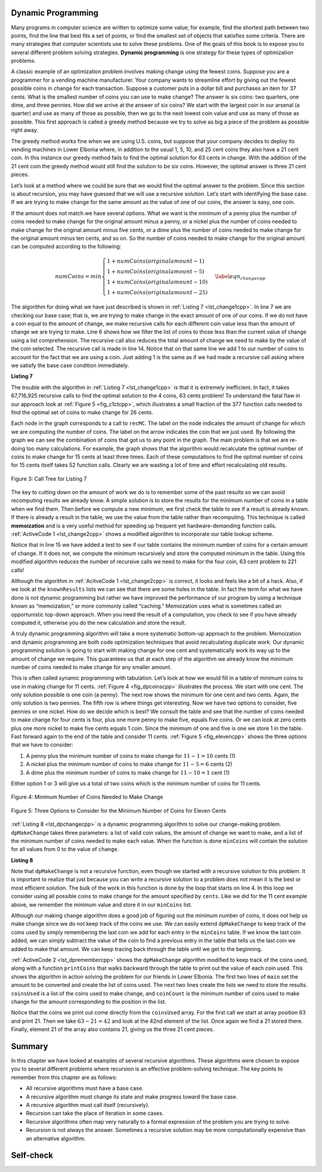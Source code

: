 ﻿..  Copyright (C)  Brad Miller, David Ranum, and Jan Pearce
    This work is licensed under the Creative Commons Attribution-NonCommercial-ShareAlike 4.0 International License. To view a copy of this license, visit http://creativecommons.org/licenses/by-nc-sa/4.0/.


Dynamic Programming
-------------------

Many programs in computer science are written to optimize some value;
for example, find the shortest path between two points, find the line
that best fits a set of points, or find the smallest set of objects that
satisfies some criteria. There are many strategies that computer
scientists use to solve these problems. One of the goals of this book is
to expose you to several different problem solving strategies. **Dynamic
programming** is one strategy for these types of optimization problems.

A classic example of an optimization problem involves making change
using the fewest coins. Suppose you are a programmer for a vending
machine manufacturer. Your company wants to streamline effort by giving
out the fewest possible coins in change for each transaction. Suppose a
customer puts in a dollar bill and purchases an item for 37 cents. What
is the smallest number of coins you can use to make change? The answer
is six coins: two quarters, one dime, and three pennies. How did we
arrive at the answer of six coins? We start with the largest coin in our
arsenal (a quarter) and use as many of those as possible, then we go to
the next lowest coin value and use as many of those as possible. This
first approach is called a greedy method because we try to solve as
big a piece of the problem as possible right away.



The greedy method works fine when we are using U.S. coins, but suppose
that your company decides to deploy its vending machines in Lower
Elbonia where, in addition to the usual 1, 5, 10, and 25 cent coins they
also have a 21 cent coin. In this instance our greedy method fails to
find the optimal solution for 63 cents in change. With the addition of
the 21 cent coin the greedy method would still find the solution to be
six coins. However, the optimal answer is three 21 cent pieces.

Let’s look at a method where we could be sure that we would find the
optimal answer to the problem. Since this section is about recursion,
you may have guessed that we will use a recursive solution. Let’s start
with identifying the base case. If we are trying to make change for the
same amount as the value of one of our coins, the answer is easy, one
coin.

If the amount does not match we have several options. What we want is
the minimum of a penny plus the number of coins needed to make change
for the original amount minus a penny, or a nickel plus the number of
coins needed to make change for the original amount minus five cents, or
a dime plus the number of coins needed to make change for the original
amount minus ten cents, and so on. So the number of coins needed to make
change for the original amount can be computed according to the
following:

.. math::

      numCoins =
       min
       \begin{cases}
       1 + numCoins(original amount - 1) \\
       1 + numCoins(original amount - 5) \\
       1 + numCoins(original amount - 10) \\
       1 + numCoins(original amount - 25)
       \end{cases}
       \label{eqn_changecpp}


The algorithm for doing what we have just described is shown in
:ref:`Listing 7 <lst_change1cpp>`. In line 7 we are checking our base case;
that is, we are trying to make change in the exact amount of one of our
coins. If we do not have a coin equal to the amount of change, we make
recursive calls for each different coin value less than the amount of
change we are trying to make. Line 6 shows how we filter the
list of coins to those less than the current value of change using a
list comprehension. The recursive call also reduces the total amount of
change we need to make by the value of the coin selected. The recursive
call is made in line 14. Notice that on that same line we add 1
to our number of coins to account for the fact that we are using a coin.
Just adding 1 is the same as if we had made a recursive call asking
where we satisfy the base case condition immediately.

.. _lst_change1cpp:


.. highlight:: cpp
    :linenothreshold: 5

**Listing 7**

.. tabbed:: coincpp

    .. tab:: C++

        .. activecode:: lst_change11cpp
            :caption: Recursively Counting Coins with Table Lookup C++
            :language: cpp

	    //Recursive example of trying to get the least amount of coins to make up an amount of change.

            #include <iostream>
            #include <vector>
	    #include <algorithm>
            using namespace std;

            int recMC_greedy(vector<int> coinValueList, int change){
                    if (change == 0){ //base case if, change is 0, then the number of coins have been finalized
                        return 0;
                    }
                    else{
                        int cur_max =* max_element(coinValueList.begin(), coinValueList.end());//use the maximum in the list to see how many of these can be used to form the sum
                        int count=int(change/cur_max); //find how many of the max is needed to make the change so that the number of coins used is minimum
                        coinValueList.erase(std::remove(coinValueList.begin(), coinValueList.end(), cur_max), coinValueList.end()); //erasing the current max so that a different max can be
                                                                                                                                    //used in next recursion and continue the greedy process
                        return count + recMC_greedy(coinValueList, change-cur_max * count); //returns the counts of the coins using recursion
                        }
            }

            int main() {
              int arr2[] = {1, 5, 10, 21, 25};
              vector<int> coinValueList(arr2, arr2 + (sizeof(arr2)/ sizeof(arr2[0])));  //Initializing vector
              cout<<recMC_greedy(coinValueList, 63)<<endl; //using the greedy algorithm for the edge case 63 whose optimal solution is 3 coins of 21
              return 0;                                  //but greedy algorithm gives 6 coins which is not the most optimum solution
            }


    .. tab:: Python

        .. activecode:: lst_change12cpp
           :caption: Recursively Counting Coins with Table Lookup Python
           :language: python

	   #Recursive example of trying to get the least amount of coins to make up an amount of change.

           def recMC_greedy(coinValueList,change):
             if change == 0:  #base case if, change is 0, then the number of coins have been finalized
               return 0
             else:
               cur_max = max(coinValueList) #use the maximum in the list to see how many of these can be used to form the sum
               count = change//cur_max #find how many of the max is needed to make the change so that the number of coins used is minimum
               index = coinValueList.index(cur_max)
               del coinValueList[index]   #erasing the current max so that a different max can be
                                          #used in next recursion and continue the greedy process
               return count + recMC_greedy(coinValueList, change-cur_max * count) #returns the counts of the coins using recursion

           def main():
             print(recMC_greedy([1, 5, 10, 21, 25], 63)) #using the greedy algorithm for the edge case 63 whose optimal solution is 3 coins of 21
                                                    #but greedy algorithm gives 6 coins which is not the most optimum solution
           main()


.. highlight:: cpp
    :linenothreshold: 500

The trouble with the algorithm in :ref:`Listing 7 <lst_change1cpp>` is that it is
extremely inefficient. In fact, it takes 67,716,925 recursive calls to
find the optimal solution to the 4 coins, 63 cents problem! To
understand the fatal flaw in our approach look at :ref:`Figure 5 <fig_c1ctcpp>`,
which illustrates a small fraction of the 377 function calls needed to
find the optimal set of coins to make change for 26 cents.

Each node in the graph corresponds to a call to ``recMC``. The label on
the node indicates the amount of change for which we are computing the
number of coins. The label on the arrow indicates the coin that we just
used. By following the graph we can see the combination of coins that
got us to any point in the graph. The main problem is that we are
re-doing too many calculations. For example, the graph shows that the
algorithm would recalculate the optimal number of coins to make change
for 15 cents at least three times. Each of these computations to find
the optimal number of coins for 15 cents itself takes 52 function calls.
Clearly we are wasting a lot of time and effort recalculating old
results.

.. _fig_c1ctcpp:

.. figure:: Figures/callTree.png
   :align: center
   :width: 100%
   :alt: image

   Figure 3: Call Tree for Listing 7

The key to cutting down on the amount of work we do is to remember some
of the past results so we can avoid recomputing results we already know.
A simple solution is to store the results for the minimum number of
coins in a table when we find them. Then before we compute a new
minimum, we first check the table to see if a result is already known.
If there is already a result in the table, we use the value from the
table rather than recomputing. This technique is called **memoization** 
and is a very useful method for speeding up frequent yet hardware-demanding function calls.
:ref:`ActiveCode 1 <lst_change2cpp>` shows a modified
algorithm to incorporate our table lookup scheme.

.. tabbed:: coin2cpp

    .. tab:: C++

        .. activecode:: lst_change2cpp
            :caption: Recursively Counting Coins with Table Lookup C++
            :language: cpp

	    //A different attempt at making the change algorithm.

            #include <iostream>
            #include <vector>
            using namespace std;

            int recDC(vector<int> coinValueList, int change, int knownResults[]){
                int minCoins, numCoins;
                minCoins = change;

                for (unsigned int i = 0; i< coinValueList.size(); i++){ //this loop contains the base case,
									//as it returns items that are not
									//returning a call to the recDC function. 
                    if (coinValueList[i] == change){
                        knownResults[change] = 1;
                        return 1;
                    }
                    else if(knownResults[change] > 0){
                        return knownResults[change];
                    }
                }
                for (unsigned int y=0; y<coinValueList.size(); y++){
                    if (coinValueList[y] <= change){
                        numCoins = 1 + recDC(coinValueList, change - coinValueList[y], knownResults); //Recursive call
                        if (numCoins < minCoins){
                            minCoins = numCoins;
                            knownResults[change] = minCoins;
                        }
                    }
                }
                return minCoins;
            }

            int main(){
                vector<int> coinValueList = {1, 5, 10, 21, 25};
                int change = 63;
                int knownResults[64] = {0};
                cout<<recDC(coinValueList, change, knownResults)<<endl;
                return 0;
            }


    .. tab:: Python

        .. activecode:: lst_change14cpp
           :caption: Recursively Counting Coins with Table Lookup Python
           :language: python

	   #A different attempt at making the change algorithm.

           def recDC(coinValueList, change, knownResults):
              minCoins = change
              if change in coinValueList: #base case
                  knownResults[change] = 1
                  return 1
              elif knownResults[change] > 0: #base case
                  return knownResults[change]
              else:
                  for i in [c for c in coinValueList if c <= change]:
                      numCoins = 1 + recDC(coinValueList, change - i, knownResults) #Recursive call.
                      if numCoins < minCoins:
                          minCoins = numCoins
                          knownResults[change] = minCoins
                  return minCoins

           def main():
                print(recDC([1, 5, 10, 21, 25], 63, [0]*64))
           main()

Notice that in line 15 we have added a test to see if our table
contains the minimum number of coins for a certain amount of change. If
it does not, we compute the minimum recursively and store the computed
minimum in the table. Using this modified algorithm reduces the number
of recursive calls we need to make for the four coin, 63 cent problem to
221 calls!

Although the algorithm in :ref:`AcitveCode 1 <lst_change2cpp>` is correct, it looks and
feels like a bit of a hack.  Also, if we look at the ``knownResults`` lists
we can see that there are some holes in the table. In fact the term for
what we have done is not dynamic programming but rather we have improved
the performance of our program by using a technique known as
“memoization,” or more commonly called “caching.” Memoization uses what is sometimes 
called an opportunistic top-down approach. When you need the result of a computation, 
you check to see if you have already computed it, otherwise you do the new 
calculation and store the result.

A truly dynamic programming algorithm will take a more systematic bottom-up
approach to the problem. Memoization and dynamic programming are both code optimization 
techniques that avoid recalculating duplicate work. 
Our dynamic programming solution is going to
start with making change for one cent and systematically work its way up
to the amount of change we require. This guarantees us that at each step
of the algorithm we already know the minimum number of coins needed to
make change for any smaller amount. 

This is often called synamic programming with tabulation. 
Let’s look at how we would fill in a table of minimum coins to use in
making change for 11 cents. :ref:`Figure 4 <fig_dpcoinscpp>` illustrates the
process. We start with one cent. The only solution possible is one coin
(a penny). The next row shows the minimum for one cent and two cents.
Again, the only solution is two pennies. The fifth row is where things
get interesting. Now we have two options to consider, five pennies or
one nickel. How do we decide which is best? We consult the table and see
that the number of coins needed to make change for four cents is four,
plus one more penny to make five, equals five coins. Or we can look at
zero cents plus one more nickel to make five cents equals 1 coin. Since
the minimum of one and five is one we store 1 in the table. Fast forward
again to the end of the table and consider 11 cents. :ref:`Figure 5 <fig_elevencpp>`
shows the three options that we have to consider:

#. A penny plus the minimum number of coins to make change for
   :math:`11-1 = 10` cents (1)

#. A nickel plus the minimum number of coins to make change for
   :math:`11 - 5 = 6` cents (2)

#. A dime plus the minimum number of coins to make change for
   :math:`11 - 10 = 1` cent (1)

Either option 1 or 3 will give us a total of two coins which is the
minimum number of coins for 11 cents.

.. _fig_dpcoinscpp:

.. figure:: Figures/changeTable.png
   :align: center
   :alt: image

   Figure 4: Minimum Number of Coins Needed to Make Change

.. _fig_elevencpp:

.. figure:: Figures/elevenCents.png
   :align: center
   :alt: image

   Figure 5: Three Options to Consider for the Minimum Number of Coins for Eleven Cents

:ref:`Listing 8 <lst_dpchangecpp>` is a dynamic programming algorithm to solve our
change-making problem. ``dpMakeChange`` takes three parameters: a list
of valid coin values, the amount of change we want to make, and a list
of the minimum number of coins needed to make each value. When the
function is done ``minCoins`` will contain the solution for all values
from 0 to the value of ``change``.

.. _lst_dpchangecpp:

**Listing 8**

.. tabbed:: coin3cpp

    .. tab:: C++

        .. activecode:: lst_change13cpp
           :caption: Recursively Counting Coins with Table Lookup C++
           :language: cpp

	    //Program that stores the solution for all possible amounts of change up to a given integer.

            #include <iostream>
            #include <vector>
            using namespace std;

            int dpMakeChange(vector<int> coinValueList, int change, vector<int> minCoins){
                for (int cents = 0 ; cents < change + 1; cents++){ //loop finds solution for all sets of change from 0 to int change.
                    int coinCount = cents;
                    for (int j : coinValueList){
                        if (j <= cents){
                            if (minCoins[cents-j] + 1 < coinCount){
                                coinCount = minCoins[cents-j] + 1; //assigns the number of coins that is used to make the change.
                            }
                        }
                    }
                    minCoins[cents] = coinCount;
                }
                return minCoins[change];
            }

            int main(){
                vector<int> coinValueList = {1, 5, 10, 21, 25};
                int change = 63;
                vector<int> minCoins(64, 0);
                cout << dpMakeChange(coinValueList, change, minCoins) << endl;
                return 0;
            }

    .. tab:: Python

        .. activecode:: lst_change100cpp
           :caption: Recursively Counting Coins with Table Lookup Python
           :language: python

	   #Program that stores the solution for all possible amounts of change up to a given integer.

           def dpMakeChange(coinValueList,change,minCoins):
              for cents in range(change+1): #loops finds solution for all sets of change from 0 to change parameter.
                  coinCount = cents
                  for j in [c for c in coinValueList if c <= cents]:
                      if minCoins[cents-j] + 1 < coinCount:
                          coinCount = minCoins[cents-j] + 1 #assigns the number of coins that will be used to make the sum.
                  minCoins[cents] = coinCount

              return minCoins[change]


           def main():
              print(dpMakeChange([1, 5, 10, 21, 25], 63, [0]*64))
           main()

Note that ``dpMakeChange`` is not a recursive function, even though we
started with a recursive solution to this problem. It is important to
realize that just because you can write a recursive solution to a
problem does not mean it is the best or most efficient solution. The
bulk of the work in this function is done by the loop that starts on
line 4. In this loop we consider using all possible coins to
make change for the amount specified by ``cents``. Like we did for the
11 cent example above, we remember the minimum value and store it in our
``minCoins`` list.

Although our making change algorithm does a good job of figuring out the
minimum number of coins, it does not help us make change since we do not
keep track of the coins we use. We can easily extend ``dpMakeChange`` to
keep track of the coins used by simply remembering the last coin we add
for each entry in the ``minCoins`` table. If we know the last coin
added, we can simply subtract the value of the coin to find a previous
entry in the table that tells us the last coin we added to make that
amount. We can keep tracing back through the table until we get to the
beginning.

:ref:`ActiveCode 2 <lst_dpremembercpp>` shows the ``dpMakeChange`` algorithm
modified to keep track of the coins used, along with a function
``printCoins`` that walks backward through the table to print out the
value of each coin used.
This shows the algorithm in
action solving the problem for our friends in Lower Elbonia. The first
two lines of ``main`` set the amount to be converted and create the list of coins used. The next two
lines create the lists we need to store the results. ``coinsUsed`` is a
list of the coins used to make change, and ``coinCount`` is the minimum
number of coins used to make change for the amount corresponding to the
position in the list.

Notice that the coins we print out come directly from the ``coinsUsed``
array. For the first call we start at array position 63 and print 21.
Then we take :math:`63 - 21 = 42` and look at the 42nd element of the
list. Once again we find a 21 stored there. Finally, element 21 of the
array also contains 21, giving us the three 21 cent pieces.

.. tabbed:: coin4cpp

    .. tab:: C++

        .. activecode:: lst_dpremembercpp
            :caption: Complete Solution to the Change Problem C++
            :language: cpp	

	    //Addition to the precious program that finds the types of coins used and the process of doing it.

            #include <iostream>
            #include <vector>
            using namespace std;

            int dpMakeChange(vector<int> coinValueList, int change, vector<int> minCoins,   vector<int> coinsUsed){
		//This function keeps track of the number of coins needed to create the change.
		for (int cents = 0 ; cents < change+1; cents++){
                    int coinCount = cents;
                    int newCoin = 1;

                    for (int j : coinValueList){ //loop finds solution for all sets of change from 0 to int change.
                        if (j <= cents){
                            if (minCoins[cents-j] + 1 < coinCount){
                                coinCount = minCoins[cents-j] + 1; //assigns the number of coins used to make the sum.
                                newCoin = j; //assigns the type of coins that is used to find the sum.
                            }
                        }
                    }

                    minCoins[cents] = coinCount;
                    coinsUsed[cents] = newCoin;
                }

                return minCoins[change];
            }

            vector<int> dpMakeChange2(vector<int> coinValueList, int change, vector<int>   minCoins, vector<int> coinsUsed){
		//This function keeps track of the exact coins used to make the change.
		for (int cents = 0; cents < change + 1; cents++){
                    int coinCount = cents;
                    int newCoin = 1;

                    for (int j : coinValueList){
                        if (j <= cents){
                            if (minCoins[cents-j] + 1 < coinCount){
                                coinCount = minCoins[cents-j] + 1; //assigns the number of coins that have been used to make the sum.
                                newCoin = j; //assigns the current type of coin that will be used to make the sum.
                            }
                        }
                    }

                    minCoins[cents] = coinCount;
                    coinsUsed[cents] = newCoin;
                }
                return coinsUsed;
            }

            void printCoins(vector<int> coinsUsed, int change){
                int coin = change;

                while (coin > 0){
                    int thisCoin = coinsUsed[coin];
                    cout << thisCoin << endl;
                    coin = coin - thisCoin;
                }
            }

            int main(){
                vector<int> clist = {1, 5, 10, 21, 25};
                int amnt = 63;
                vector<int> minCoins(amnt + 1, 0);
                vector<int> coinsUsed(amnt + 1, 0);
                vector<int> coinCount(amnt + 1, 0);

                cout << "Making change for " << amnt << " requires" << endl;
                cout << dpMakeChange(clist, amnt, minCoins, coinsUsed)<< " coins" << endl;
                cout << "They are: " << endl;
                printCoins(dpMakeChange2(clist, amnt, minCoins, coinsUsed), amnt);
                cout << "The used list is as follows: " << endl;
                vector<int> coinsUsed2 = dpMakeChange2(clist, amnt, minCoins, coinsUsed);
                cout << "[";

                for (unsigned int i = 0; i<coinsUsed2.size(); i++){
                    cout << coinsUsed2[i] << ", ";
                }

                cout << "]" << endl;
                return 0;
            }

    .. tab:: Python

        .. activecode:: lst_dprememberpy
            :caption: Complete Solution to the Change Problem Python
            :nocodelens:

	    #Addition to the precious program that finds the types of coins used and the process of doing it.

            def dpMakeChange(coinValueList,change,minCoins,coinsUsed):
                for cents in range(change+1):
                    coinCount = cents
                    newCoin = 1
                    for j in [c for c in coinValueList if c <= cents]:
                        if minCoins[cents-j] + 1 < coinCount:
                            coinCount = minCoins[cents-j] + 1 #assigns the amount of coins used.
                            newCoin = j #assigns the type of coin used.
                    minCoins[cents] = coinCount
                    coinsUsed[cents] = newCoin
                return minCoins[change]

            def printCoins(coinsUsed,change):
                coin = change
                while coin > 0:
                    thisCoin = coinsUsed[coin]
                    print(thisCoin)
                    coin = coin - thisCoin

            def main():
                amnt = 63
                clist = [1, 5, 10, 21, 25]
                coinsUsed = [0]*(amnt+1)
                coinCount = [0]*(amnt+1)

                print("Making change for",amnt,"requires")
                print(dpMakeChange(clist,amnt,coinCount,coinsUsed),"coins")
                print("They are:")
                printCoins(coinsUsed,amnt)
                print("The used list is as follows:")
                print(coinsUsed)

            main()

Summary
-------

In this chapter we have looked at examples of several recursive
algorithms. These algorithms were chosen to expose you to several
different problems where recursion is an effective problem-solving
technique. The key points to remember from this chapter are as follows:

-  All recursive algorithms must have a base case.

-  A recursive algorithm must change its state and make progress toward
   the base case.

-  A recursive algorithm must call itself (recursively).

-  Recursion can take the place of iteration in some cases.

-  Recursive algorithms often map very naturally to a formal expression
   of the problem you are trying to solve.

-  Recursion is not always the answer. Sometimes a recursive solution
   may be more computationally expensive than an alternative algorithm.

Self-check
----------

.. mchoice:: laws
   :multiple_answers:
   :answer_a: It must progress from the base case
   :answer_b: It must move towards the base case
   :answer_c: It must have a base case
   :answer_d: It must call itself
   :correct: b,c,d
   :feedback_a: If it starts at the base case, then when would it stop?
   :feedback_b: Correct. The base case is your endpoint.
   :feedback_c: Correct. The base case is essential if you want a stopping point
   :feedback_d: Correct. If it doesn't call itself then it won't repeat

   What are the three laws of recursion for an algorithm? (choose all that are correct)

.. dragndrop:: whenToRecurse
  :feedback: Consider what would make you stop the process for each one.
  :match_1: Counting the number of items in a list|||Iteration
  :match_2: Going through an entire tree|||Recursion

  Which implementation would be ideal for each problem.

.. mchoice:: recursionefficiencyq
   :answer_a: True
   :answer_b: False
   :correct: a
   :feedback_a: Correct! Sometimes simple problems only need simple solutions, like a loop
   :feedback_b: Incorrect. Recursion is not always the ideal solution. 
   
    Sometimes recursion can be more computationally expensive than an alternative, True or False?
